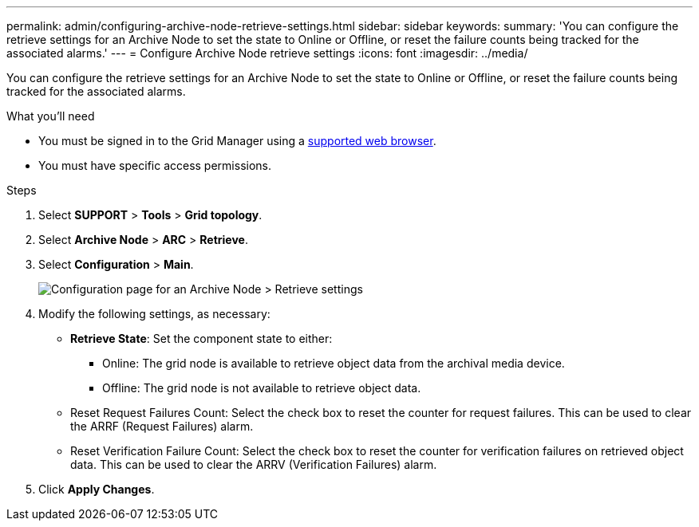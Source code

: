 ---
permalink: admin/configuring-archive-node-retrieve-settings.html
sidebar: sidebar
keywords: 
summary: 'You can configure the retrieve settings for an Archive Node to set the state to Online or Offline, or reset the failure counts being tracked for the associated alarms.'
---
= Configure Archive Node retrieve settings
:icons: font
:imagesdir: ../media/

[.lead]
You can configure the retrieve settings for an Archive Node to set the state to Online or Offline, or reset the failure counts being tracked for the associated alarms.

.What you'll need

* You must be signed in to the Grid Manager using a xref:../admin/web-browser-requirements.adoc[supported web browser].
* You must have specific access permissions.

.Steps

. Select *SUPPORT* > *Tools* > *Grid topology*.
. Select *Archive Node* > *ARC* > *Retrieve*.
. Select *Configuration* > *Main*.
+
image::../media/archive_node_retreive.gif[Configuration page for an Archive Node > Retrieve settings]

. Modify the following settings, as necessary:
 ** *Retrieve State*: Set the component state to either:
  *** Online: The grid node is available to retrieve object data from the archival media device.
  *** Offline: The grid node is not available to retrieve object data.
 ** Reset Request Failures Count: Select the check box to reset the counter for request failures. This can be used to clear the ARRF (Request Failures) alarm.
 ** Reset Verification Failure Count: Select the check box to reset the counter for verification failures on retrieved object data. This can be used to clear the ARRV (Verification Failures) alarm.
. Click *Apply Changes*.
